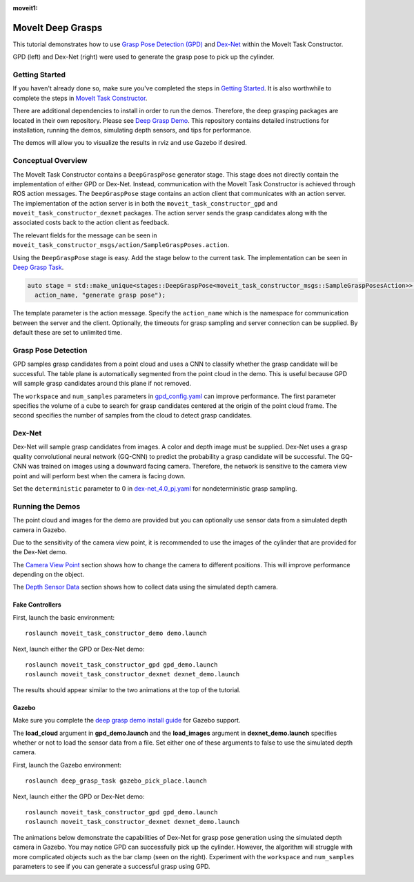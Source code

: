 :moveit1:

..
   Once updated for MoveIt 2, remove all lines above title (including this comment and :moveit1: tag)

MoveIt Deep Grasps
==================

This tutorial demonstrates how to use `Grasp Pose Detection (GPD) <https://github.com/atenpas/gpd>`_ and
`Dex-Net <https://berkeleyautomation.github.io/dex-net/>`_ within the MoveIt Task Constructor.

GPD (left) and Dex-Net (right) were used to generate the grasp pose to pick up the cylinder.

|gif1| |gif2|

.. |gif1| image:: mtc_gpd_panda.gif
   :width: 250pt

.. |gif2| image:: mtc_gqcnn_panda.gif
   :width: 250pt


Getting Started
---------------
If you haven't already done so, make sure you've completed the steps in `Getting Started <../getting_started/getting_started.html>`_.
It is also worthwhile to complete the steps in `MoveIt Task Constructor <../moveit_task_constructor/moveit_task_constructor_tutorial.html>`_.

There are additional dependencies to install in order to run the demos. Therefore, the deep grasping packages are
located in their own repository. Please see `Deep Grasp Demo <https://github.com/PickNikRobotics/deep_grasp_demo>`_.
This repository contains detailed instructions for installation, running the demos, simulating depth sensors, and tips for performance.

The demos will allow you to visualize the results in rviz and use Gazebo if desired.


Conceptual Overview
-------------------
The MoveIt Task Constructor contains a ``DeepGraspPose`` generator stage. This stage does not directly contain
the implementation of either GPD or Dex-Net. Instead, communication with the MoveIt Task Constructor is achieved through
ROS action messages. The ``DeepGraspPose`` stage contains an action client that communicates with an action server. The implementation of the action server is in
both the ``moveit_task_constructor_gpd`` and ``moveit_task_constructor_dexnet`` packages. The action server sends the grasp
candidates along with the associated costs back to the action client as feedback.

The relevant fields for the message can be seen in ``moveit_task_constructor_msgs/action/SampleGraspPoses.action``.

Using the ``DeepGraspPose`` stage is easy. Add the stage below to the current task. The implementation can be seen in `Deep Grasp Task <https://github.com/PickNikRobotics/deep_grasp_demo/blob/master/deep_grasp_task/src/deep_pick_place_task.cpp#L207>`_.

.. code-block:: c++

   auto stage = std::make_unique<stages::DeepGraspPose<moveit_task_constructor_msgs::SampleGraspPosesAction>>(
     action_name, "generate grasp pose");

The template parameter is the action message. Specify the ``action_name`` which is the namespace for communication between
the server and the client. Optionally, the timeouts for grasp sampling and server connection can be supplied. By default these are
set to unlimited time.


Grasp Pose Detection
--------------------
GPD samples grasp candidates from a point cloud and uses a CNN to classify whether the grasp candidate will be successful. The table plane is automatically segmented from the point cloud in the demo. This is
useful because GPD will sample grasp candidates around this plane if not removed.

The ``workspace`` and  ``num_samples`` parameters in `gpd_config.yaml <https://github.com/PickNikRobotics/deep_grasp_demo/blob/master/moveit_task_constructor_gpd/config/gpd_config.yaml>`_ can improve performance.
The first  parameter specifies the volume of a cube to search for grasp candidates centered at the origin of the point cloud frame. The second
specifies the number of samples from the cloud to detect grasp candidates.


Dex-Net
-------
Dex-Net will sample grasp candidates from images. A color and depth image must be supplied. Dex-Net uses a grasp quality
convolutional neural network (GQ-CNN) to predict the probability a grasp candidate will be successful. The GQ-CNN was trained
on images using a downward facing camera. Therefore, the network is sensitive to the camera view point and will perform best
when the camera is facing down.

Set the ``deterministic`` parameter to 0 in  `dex-net_4.0_pj.yaml <https://github.com/BerkeleyAutomation/gqcnn/blob/master/cfg/examples/replication/dex-net_4.0_pj.yaml#L11>`_ for nondeterministic grasp sampling.

Running the Demos
-----------------
The point cloud and images for the demo are provided but you can optionally
use sensor data from a simulated depth camera in Gazebo.

Due to the sensitivity of the camera view point, it is recommended to use the images of the cylinder that are provided for the Dex-Net demo.

The `Camera View Point <https://github.com/PickNikRobotics/deep_grasp_demo#Camera-View-Point>`_ section shows
how to change the camera to different positions. This will improve performance depending on the object.

The `Depth Sensor Data <https://github.com/PickNikRobotics/deep_grasp_demo#Depth-Sensor-Data>`_ section shows
how to collect data using the simulated depth camera.


Fake Controllers
^^^^^^^^^^^^^^^^^^^

First, launch the basic environment: ::

  roslaunch moveit_task_constructor_demo demo.launch

Next, launch either the GPD or Dex-Net demo: ::

  roslaunch moveit_task_constructor_gpd gpd_demo.launch
  roslaunch moveit_task_constructor_dexnet dexnet_demo.launch

The results should appear similar to the two animations at the top of the tutorial.

Gazebo
^^^^^^
Make sure you complete the `deep grasp demo install guide <https://github.com/PickNikRobotics/deep_grasp_demo#Install>`_ for Gazebo support.

The **load_cloud** argument in **gpd_demo.launch** and the **load_images** argument in **dexnet_demo.launch** specifies
whether or not to load the sensor data from a file. Set either one of these arguments to false to use the simulated depth camera.

First, launch the Gazebo environment: ::

    roslaunch deep_grasp_task gazebo_pick_place.launch

Next, launch either the GPD or Dex-Net demo: ::

    roslaunch moveit_task_constructor_gpd gpd_demo.launch
    roslaunch moveit_task_constructor_dexnet dexnet_demo.launch

The animations below demonstrate the capabilities of Dex-Net for grasp pose generation using the simulated depth camera in Gazebo.
You may notice GPD can successfully pick up the cylinder. However, the algorithm will struggle with more complicated objects
such as the bar clamp (seen on the right). Experiment with the ``workspace`` and  ``num_samples`` parameters to see if you can generate a successful grasp using GPD.

|gif3| |gif4|

.. |gif3| image:: gqcnn_cylinder_gazebo.gif
   :width: 250pt

.. |gif4| image:: gqcnn_barclamp_gazebo.gif
   :width: 250pt

